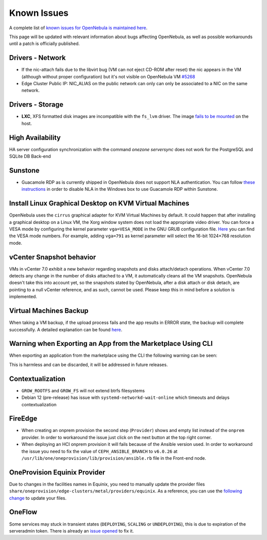 .. _known_issues:

================================================================================
Known Issues
================================================================================

A complete list of `known issues for OpenNebula is maintained here <https://github.com/OpenNebula/one/issues?q=is%3Aopen+is%3Aissue+label%3A%22Type%3A+Bug%22+label%3A%22Status%3A+Accepted%22>`__.

This page will be updated with relevant information about bugs affecting OpenNebula, as well as possible workarounds until a patch is officially published.

Drivers - Network
================================================================================

- If the nic-attach fails due to the libvirt bug (VM can not eject CD-ROM after reset) the nic appears in the VM (although without proper configuration) but it's not visible on OpenNebula VM `#5268 <http://github.com/OpenNebula/one/issues/5268>`_
- Edge Cluster Public IP: NIC_ALIAS on the public network can only can only be associated to a NIC on the same network.

Drivers - Storage
================================================================================

- **LXC**, XFS formatted disk images are incompatible with the ``fs_lvm`` driver. The image `fails to be mounted <https://github.com/OpenNebula/one/issues/5802>`_ on the host.

High Availability
================================================================================

HA server configuration synchronization with the command `onezone serversync` does not work for the PostgreSQL and SQLite DB Back-end

Sunstone
================================================================================

- Guacamole RDP as is currently shipped in OpenNebula does not support NLA authentication. You can follow `these instructions <https://www.parallels.com/blogs/ras/disabling-network-level-authentication/>`__ in order to disable NLA in the Windows box to use Guacamole RDP within Sunstone.

Install Linux Graphical Desktop on KVM Virtual Machines
================================================================================

OpenNebula uses the ``cirrus`` graphical adapter for KVM Virtual Machines by default. It could happen that after installing a graphical desktop on a Linux VM, the Xorg window system does not load the appropriate video driver. You can force a VESA mode by configuring the kernel parameter ``vga=VESA_MODE`` in the GNU GRUB configuration file. `Here <https://en.wikipedia.org/wiki/VESA_BIOS_Extensions#Linux_video_mode_numbers/>`__ you can find the VESA mode numbers. For example, adding ``vga=791`` as kernel parameter will select the 16-bit 1024×768 resolution mode.

vCenter Snapshot behavior
=================================

VMs in vCenter 7.0 exhibit a new behavior regarding snapshots and disks attach/detach operations. When vCenter 7.0 detects any change in the number of disks attached to a VM, it automatically cleans all the VM snapshots. OpenNebula doesn't take this into account yet, so the snapshots stated by OpenNebula, after a disk attach or disk detach, are pointing to a null vCenter reference, and as such, cannot be used. Please keep this in mind before a solution is implemented.

Virtual Machines Backup
================================================================================

When taking a VM backup, if the upload process fails and the app results in ERROR state, the backup will complete successfully. A detailed explanation can be found `here <https://github.com/OpenNebula/one/issues/5454>`__.

Warning when Exporting an App from the Marketplace Using CLI
================================================================================

When exporting an application from the marketplace using the CLI the following warning can be seen:

.. prompt:: bash $ auto

    /usr/lib/one/ruby/opennebula/xml_element.rb:124: warning: Passing a Node as the second parameter to Node.new is deprecated. Please pass a Document instead, or prefer an alternative constructor like Node#add_child. This will become an error in a future release of Nokogiri.

This is harmless and can be discarded, it will be addressed in future releases.

Contextualization
=================

- ``GROW_ROOTFS`` and ``GROW_FS`` will not extend btrfs filesystems
- Debian 12 (pre-release) has issue with ``systemd-networkd-wait-online`` which timeouts and delays contextualization

FireEdge
=================

- When creating an onprem provision the second step (``Provider``) shows and empty list instead of the ``onprem`` provider. In order to workaround the issue just click on the next button at the top right corner.

- When deploying an HCI onprem provision it will fails because of the Ansible version used. In order to workaround the issue you need to fix the value of ``CEPH_ANSIBLE_BRANCH`` to ``v6.0.26`` at ``/usr/lib/one/oneprovision/lib/provision/ansible.rb`` file in the Front-end node.

OneProvision Equinix Provider
================================================================================

Due to changes in the facilities names in Equinix, you need to manually update the provider files ``share/oneprovision/edge-clusters/metal/providers/equinix``. As a reference, you can use the `following change <https://github.com/OpenNebula/one/commit/e6077ff4a4e97bb7a30df1feb4d83de34ea7de6d>`__ to update your files.

OneFlow
================================================================================

Some services may stuck in transient states (``DEPLOYING``, ``SCALING`` or ``UNDEPLOYING``), this is due to expiration of the serveradmin token. There is already an `issue opened <https://github.com/OpenNebula/one/issues/5814>`__ to fix it.
